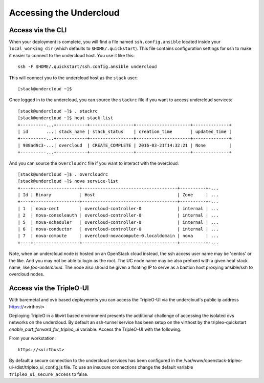 .. _accessing-undercloud:

Accessing the Undercloud
========================

Access via the CLI
-------------------

When your deployment is complete, you will find a file named
``ssh.config.ansible`` located inside your ``local_working_dir`` (which
defaults to ``$HOME/.quickstart``). This file contains configuration
settings for ssh to make it easier to connect to the undercloud host.
You use it like this::

    ssh -F $HOME/.quickstart/ssh.config.ansible undercloud

This will connect you to the undercloud host as the ``stack`` user::

    [stack@undercloud ~]$

Once logged in to the undercloud, you can source the ``stackrc`` file if
you want to access undercloud services::

    [stack@undercloud ~]$ . stackrc
    [stack@undercloud ~]$ heat stack-list
    +----------...+------------+-----------------+---------------------+--------------+
    | id       ...| stack_name | stack_status    | creation_time       | updated_time |
    +----------...+------------+-----------------+---------------------+--------------+
    | 988ad9c3-...| overcloud  | CREATE_COMPLETE | 2016-03-21T14:32:21 | None         |
    +----------...+------------+-----------------+---------------------+--------------+

And you can source the ``overcloudrc`` file if you want to interact with
the overcloud::

    [stack@undercloud ~]$ . overcloudrc
    [stack@undercloud ~]$ nova service-list
    +----+------------------+-------------------------------------+----------+-...
    | Id | Binary           | Host                                | Zone     | ...
    +----+------------------+-------------------------------------+----------+-...
    | 1  | nova-cert        | overcloud-controller-0              | internal | ...
    | 2  | nova-consoleauth | overcloud-controller-0              | internal | ...
    | 5  | nova-scheduler   | overcloud-controller-0              | internal | ...
    | 6  | nova-conductor   | overcloud-controller-0              | internal | ...
    | 7  | nova-compute     | overcloud-novacompute-0.localdomain | nova     | ...
    +----+------------------+-------------------------------------+----------+-...

Note, when an undercloud node is hosted on an OpenStack cloud instead, the ssh
access user name may be 'centos' or the like. And you may not be able to login
as the root. The UC node name may be also prefixed with a given heat stack name,
like `foo-undercloud`. The node also should be given a floating IP to serve as a
bastion host proxying ansible/ssh to overcloud nodes.

Access via the TripleO-UI
-------------------------

With baremetal and ovb based deployments you can access the TripleO-UI via the
undercloud's public ip address https://<virthost>

Deploying TripleO in a libvirt based environment presents the additional
challenge of accessing the isolated ovs networks on the undercloud. By default
an ssh-tunnel service has been setup on the virthost by the tripleo-quickstart
`enable_port_forward_for_tripleo_ui` variable.  Access the TripleO-UI with the following.

From your workstation::

    https://<virthost>

By default a secure connection to the undercloud services has been configured
in the /var/www/openstack-tripleo-ui-/dist/tripleo_ui_config.js file.  To use
an insucure connections change the default variable
``tripleo_ui_secure_access`` to false.
